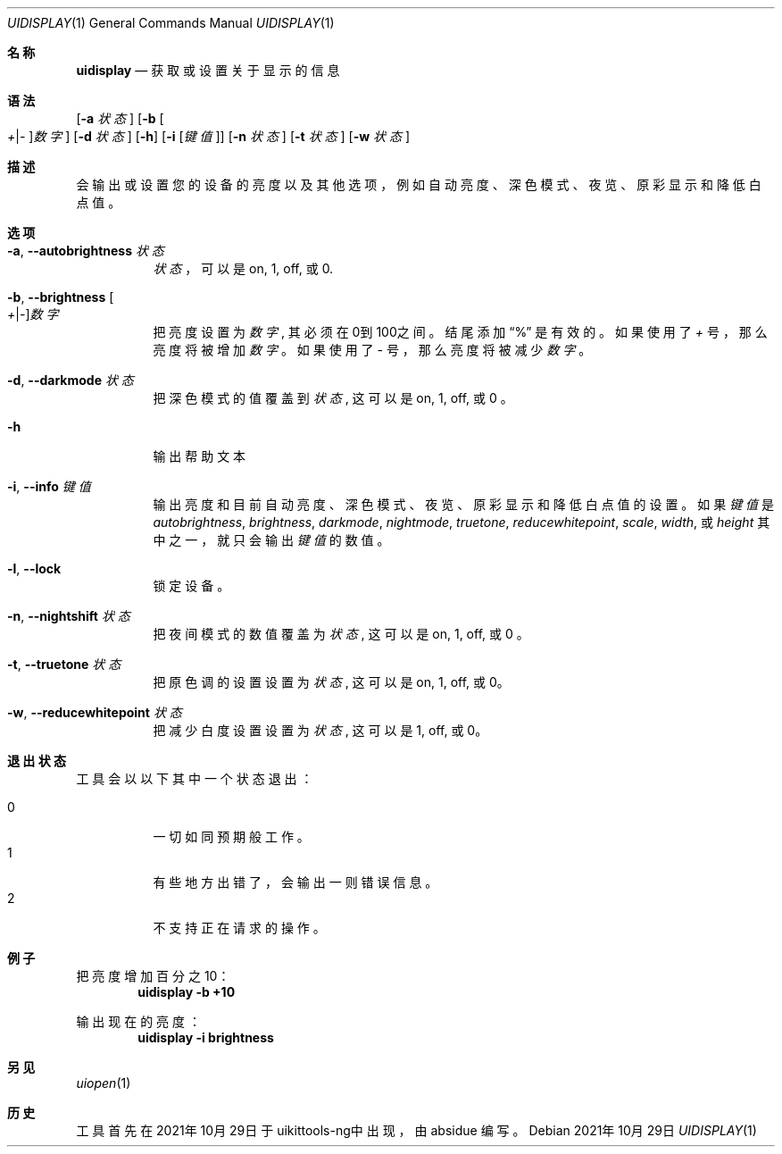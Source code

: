 .\"-
.\" 版权所有 (c) 2020-2021 ProcursusTeam
.\" SPDX-License-Identifier: BSD-4-Clause
.\"
.Dd 2021年10月29日
.Dt UIDISPLAY 1
.Os
.Sh 名称
.Nm uidisplay
.Nd 获取或设置关于显示的信息
.Sh 语法
.Nm
.Op Fl a Ar 状态
.Op Fl b Oo Ar + Ns | Ns Ar - Oc Ns Ar 数字
.Op Fl d Ar 状态
.Op Fl h
.Op Fl i Op Ar 键值
.Op Fl n Ar 状态
.Op Fl t Ar 状态
.Op Fl w Ar 状态
.Sh 描述
.Nm
会输出或设置您的设备的亮度以及其他选项，例如自动亮度、深色模式、夜览、原彩显示和降低白点值。
.Sh 选项
.Bl -tag -width indent
.It Fl a , -autobrightness Ar 状态
.Ar 状态
，可以是 on, 1, off, 或 0.
.It Fl b , -brightness Oo Ar + Ns | Ns Ar - Oc Ns Ar 数字
把亮度设置为
.Ar 数字 ,
其必须在0到100之间。
结尾添加
.Dq %
是有效的。
如果使用了
.Ar +
号，那么亮度将被增加
.Ar 数字
。 如果使用了
.Ar -
号，那么亮度将被减少
.Ar 数字
。
.It Fl d , -darkmode Ar 状态
把深色模式的值覆盖到
.Ar 状态 ,
这可以是on, 1, off, 或 0 。
.It Fl h
输出帮助文本
.It Fl i , -info Ar 键值
输出亮度和目前自动亮度、深色模式、夜览、原彩显示和降低白点值的设置 。
如果
.Ar 键值
是
.Ar autobrightness ,
.Ar brightness ,
.Ar darkmode ,
.Ar nightmode ,
.Ar truetone ,
.Ar reducewhitepoint ,
.Ar scale ,
.Ar width ,
或
.Ar height
其中之一，
就只会输出
.Ar 键值
的数值。
.It Fl l , -lock
锁定设备。
.It Fl n , -nightshift Ar 状态
把夜间模式的数值覆盖为
.Ar 状态 ,
这可以是on, 1, off, 或 0 。
.It Fl t , -truetone Ar 状态
把原色调的设置设置为
.Ar 状态 ,
这可以是on, 1, off, 或 0。
.It Fl w , -reducewhitepoint Ar 状态
把减少白度设置设置为
.Ar 状态 ,
这可以是 1, off, 或 0。
.El
.Sh 退出状态
.Nm
工具会以以下其中一个状态退出：
.Pp
.Bl -tag -width Ds -compact
.It 0
一切如同预期般工作。
.It 1
有些地方出错了，会输出一则错误信息。
.It 2
不支持正在请求的操作。
.Sh 例子
把亮度增加百分之10：
.Dl "uidisplay -b +10"
.Pp
输出现在的亮度：
.Dl "uidisplay -i brightness"
.Sh 另见
.Xr uiopen 1
.Sh 历史
.Nm
工具首先在2021年10月29日于uikittools-ng中出现，由
.An absidue
编写。
